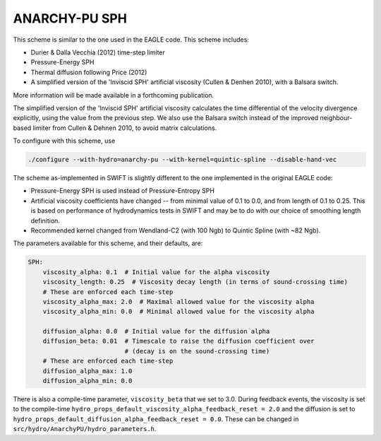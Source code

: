 .. ANARCHY-SPH
   Josh Borrow 5th April 2018

ANARCHY-PU SPH
==============

This scheme is similar to the one used in the EAGLE code. This scheme
includes:

+ Durier & Dalla Vecchia (2012) time-step limiter
+ Pressure-Energy SPH
+ Thermal diffusion following Price (2012)
+ A simplified version of the 'Inviscid SPH' artificial viscosity
  (Cullen & Denhen 2010), with a Balsara switch.

More information will be made available in a forthcoming publication.

The simplified version of the 'Inviscid SPH' artificial viscosity calculates
the time differential of the velocity divergence explicitly, using the value
from the previous step. We also use the Balsara switch instead of the improved
neighbour-based limiter from Cullen & Dehnen 2010, to avoid matrix calculations.

To configure with this scheme, use

.. code-block:: bash
   
   ./configure --with-hydro=anarchy-pu --with-kernel=quintic-spline --disable-hand-vec


The scheme as-implemented in SWIFT is slightly different to the one
implemented in the original EAGLE code:

+ Pressure-Energy SPH is used instead of Pressure-Entropy SPH
+ Artificial viscosity coefficients have changed -- from minimal
  value of 0.1 to 0.0, and from length of 0.1 to 0.25. This
  is based on performance of hydrodynamics tests in SWIFT and may
  be to do with our choice of smoothing length definition.
+ Recommended kernel changed from Wendland-C2 (with 100 Ngb) to
  Quintic Spline (with ~82 Ngb).

The parameters available for this scheme, and their defaults, are:

.. code-block:: yaml

    SPH:
        viscosity_alpha: 0.1  # Initial value for the alpha viscosity
        viscosity_length: 0.25  # Viscosity decay length (in terms of sound-crossing time)
        # These are enforced each time-step
        viscosity_alpha_max: 2.0  # Maximal allowed value for the viscosity alpha
        viscosity_alpha_min: 0.0  # Minimal allowed value for the viscosity alpha

        diffusion_alpha: 0.0  # Initial value for the diffusion alpha
        diffusion_beta: 0.01  # Timescale to raise the diffusion coefficient over
                              # (decay is on the sound-crossing time)
        # These are enforced each time-step
        diffusion_alpha_max: 1.0
        diffusion_alpha_min: 0.0


There is also a compile-time parameter, ``viscosity_beta`` that we set to
3.0. During feedback events, the viscosity is set to the compile-time
``hydro_props_default_viscosity_alpha_feedback_reset = 2.0`` and the
diffusion is set to ``hydro_props_default_diffusion_alpha_feedback_reset =
0.0``. These can be changed in ``src/hydro/AnarchyPU/hydro_parameters.h``.
